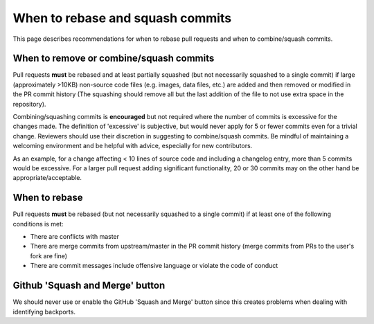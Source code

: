 *********************************
When to rebase and squash commits
*********************************

This page describes recommendations for when to rebase pull requests and when to
combine/squash commits.

When to remove or combine/squash commits
========================================

Pull requests **must** be rebased and at least partially squashed (but not
necessarily squashed to a single commit) if large (approximately >10KB)
non-source code files (e.g. images, data files, etc.) are added and then removed
or modified in the PR commit history (The squashing should remove all but the
last addition of the file to not use extra space in the repository).

Combining/squashing commits is **encouraged** but not required where the number
of commits is excessive for the changes made.  The definition of 'excessive' is
subjective, but would never apply for 5 or fewer commits even for a trivial
change.  Reviewers should use their discretion in suggesting to combine/squash
commits.  Be mindful of maintaining a welcoming environment and be helpful with
advice, especially for new contributors.

As an example, for a change affecting < 10 lines of source code and including a
changelog entry, more than 5 commits would be excessive. For a larger pull
request adding significant functionality, 20 or 30 commits may on the other hand
be appropriate/acceptable.

When to rebase
==============

Pull requests **must** be rebased (but not necessarily squashed to a single
commit) if at least one of the following conditions is met:

* There are conflicts with master
* There are merge commits from upstream/master in the PR commit history (merge
  commits from PRs to the user's fork are fine)
* There are commit messages include offensive language or violate the code of
  conduct

Github 'Squash and Merge' button
================================

We should never use or enable the GitHub 'Squash and Merge' button since this
creates problems when dealing with identifying backports.
